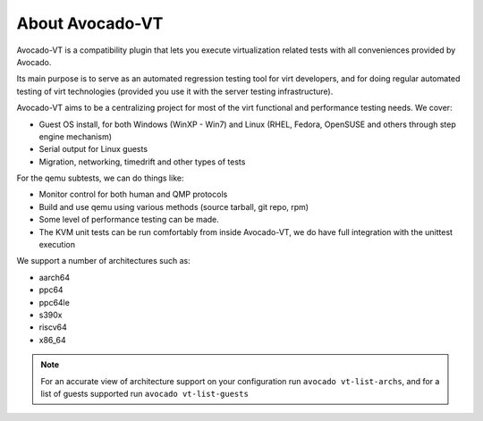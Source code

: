 .. _about-avocado-vt:

About Avocado-VT
================

Avocado-VT is a compatibility plugin that lets you execute virtualization
related tests with all conveniences provided by Avocado.

Its main purpose is to serve as an automated regression testing tool
for virt developers, and for doing regular automated testing of virt technologies
(provided you use it with the server testing infrastructure).

Avocado-VT aims to be a centralizing project for most of the virt
functional and performance testing needs. We cover:

-  Guest OS install, for both Windows (WinXP - Win7) and Linux (RHEL,
   Fedora, OpenSUSE and others through step engine mechanism)
-  Serial output for Linux guests
-  Migration, networking, timedrift and other types of tests

For the qemu subtests, we can do things like:

-  Monitor control for both human and QMP protocols
-  Build and use qemu using various methods (source tarball, git repo,
   rpm)
-  Some level of performance testing can be made.
-  The KVM unit tests can be run comfortably from inside Avocado-VT,
   we do have full integration with the unittest execution

We support a number of architectures such as:

-  aarch64
-  ppc64
-  ppc64le
-  s390x
-  riscv64
-  x86_64

.. note:: For an accurate view of architecture support on your
          configuration run ``avocado vt-list-archs``, and for a list
          of guests supported run ``avocado vt-list-guests``
